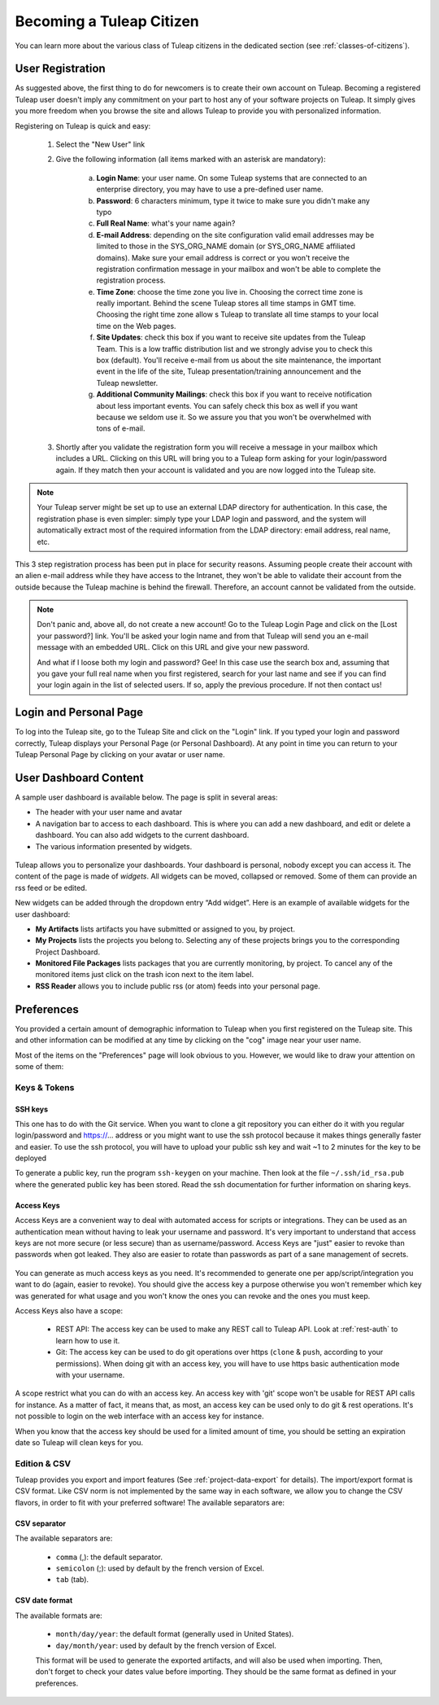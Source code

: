 Becoming a Tuleap Citizen
=========================

You can learn more about the various class of Tuleap citizens in the dedicated section
(see  :ref:`classes-of-citizens`).

User Registration
-----------------

As suggested above, the first thing to do for newcomers is to create their own account
on Tuleap. Becoming a registered Tuleap user doesn't imply any commitment on your part
to host any of your software projects on Tuleap. It simply gives you more freedom when
you browse the site and allows Tuleap to provide you with personalized information.

Registering on Tuleap is quick and easy:

    1. Select the "New User" link

    2. Give the following information (all items marked with an asterisk are
       mandatory):

        a. **Login Name**: your user name. On some Tuleap systems that
           are connected to an enterprise directory, you may have to use a
           pre-defined user name.

        b. **Password**: 6 characters minimum, type it twice to make sure you
           didn't make any typo

        c. **Full Real Name**: what's your name again?

        d. **E-mail Address**: depending on the site configuration valid email
           addresses may be limited to those in the SYS\_ORG\_NAME domain (or
           SYS\_ORG\_NAME affiliated domains). Make sure your email address is
           correct or you won't receive the registration confirmation message in
           your mailbox and won't be able to complete the registration process.

        e. **Time Zone**: choose the time zone you live in. Choosing the correct
           time zone is really important. Behind the scene Tuleap
           stores all time stamps in GMT time. Choosing the right time zone allow s
           Tuleap to translate all time stamps to your local time on
           the Web pages.

        f. **Site Updates**: check this box if you want to receive site updates
           from the Tuleap Team. This is a low traffic distribution
           list and we strongly advise you to check this box (default). You'll
           receive e-mail from us about the site maintenance, the important event
           in the life of the site, Tuleap presentation/training
           announcement and the Tuleap newsletter.

        g. **Additional Community Mailings**: check this box if you want to receive
           notification about less important events. You can safely check this box
           as well if you want because we seldom use it. So we assure you that you
           won't be overwhelmed with tons of e-mail.

    3. Shortly after you validate the registration form you will receive a
       message in your mailbox which includes a URL. Clicking on this URL will
       bring you to a Tuleap form asking for your login/password
       again. If they match then your account is validated and you are now
       logged into the Tuleap site.

.. NOTE::

    Your Tuleap server might be set up to use an external
    LDAP directory for authentication. In this case, the registration
    phase is even simpler: simply type your LDAP login and password, and
    the system will automatically extract most of the required
    information from the LDAP directory: email address, real name, etc.

This 3 step registration process has been put in place for security
reasons. Assuming people create their account with an alien e-mail
address while they have access to the Intranet, they won't be able to
validate their account from the outside because the Tuleap
machine is behind the firewall. Therefore, an account cannot be
validated from the outside.

.. NOTE::

    Don't panic and, above all, do not create a new account! Go to the
    Tuleap Login Page and click on the [Lost your password?]
    link. You'll be asked your login name and from that
    Tuleap will send you an e-mail message with an embedded
    URL. Click on this URL and give your new password.

    And what if I loose both my login and password? Gee! In this case
    use the search box and, assuming that you gave your full real name
    when you first registered, search for your last name and see if you
    can find your login again in the list of selected users. If so,
    apply the previous procedure. If not then contact us!

.. _login-and-personal-page:

Login and Personal Page
-----------------------

To log into the Tuleap site, go to the Tuleap
Site and click on the "Login" link. If you typed your login and password correctly,
Tuleap displays your Personal Page (or Personal
Dashboard). At any point in time you can return to your
Tuleap Personal Page by clicking on your avatar or user name.

User Dashboard Content
-----------------------

A sample user dashboard is available below. The page is split in several areas:

-  The header with your user name and avatar
-  A navigation bar to access to each dashboard. This is where you can add a new dashboard, and edit or delete a dashboard.
   You can also add widgets to the current dashboard.
-  The various information presented by widgets.

.. figure:: ../images/screenshots/user-dashboards.png
   :align: center
   :alt: An example of user dashboard
   :name: An example of user dashboard


Tuleap allows you to personalize your dashboards. Your dashboard is personal, nobody except you can access it.
The content of the page is made of *widgets*. All widgets can be moved, collapsed or removed.
Some of them can provide an rss feed or be edited.

New widgets can be added through the dropdown entry “Add widget”. Here is an example of available widgets for the user dashboard:

-  **My Artifacts** lists artifacts you have submitted or assigned to
   you, by project.

-  **My Projects** lists the projects you belong to. Selecting any of
   these projects brings you to the corresponding Project Dashboard.

-  **Monitored File Packages** lists packages that you are currently
   monitoring, by project. To cancel any of the monitored items just
   click on the trash icon next to the item label.

-  **RSS Reader** allows you to include public rss (or atom) feeds into
   your personal page.

.. _account-maintenance:

Preferences
-----------

You provided a certain amount of demographic information to
Tuleap when you first registered on the Tuleap
site. This and other information can be modified at any time by
clicking on the "cog" image near your user name.

Most of the items on the "Preferences" page will look obvious to
you. However, we would like to draw your attention on some of them:

Keys & Tokens
`````````````

SSH keys
~~~~~~~~

This one has to do with the Git service. When you want to
clone a git repository you can either do it with you regular login/password
and https://... address or you might want to use the ssh protocol because
it makes things generally faster and easier. To use the ssh protocol, you will
have to upload your public ssh key and wait ~1 to 2 minutes for the key to
be deployed

To generate a public key, run the program ``ssh-keygen`` on your machine.
Then look at the file ``~/.ssh/id_rsa.pub`` where the generated public key has been stored.
Read the ssh documentation for further information on sharing keys.


.. _access-keys:

Access Keys
~~~~~~~~~~~

Access Keys are a convenient way to deal with automated access for scripts or integrations. They can be used as an
authentication mean without having to leak your username and password. It's very important to understand that access keys
are not more secure (or less secure) than as username/password. Access Keys are "just" easier to revoke than passwords
when got leaked. They also are easier to rotate than passwords as part of a sane management of secrets.

.. figure:: ../images/screenshots/account/access-keys.png
   :align: center
   :alt: Modal for access key generation
   :name: Modal for access key generation

You can generate as much access keys as you need. It's recommended to generate one per app/script/integration you want
to do (again, easier to revoke). You should give the access key a purpose otherwise you won't remember which key was generated
for what usage and you won't know the ones you can revoke and the ones you must keep.

Access Keys also have a scope:

  - REST API: The access key can be used to make any REST call to Tuleap API. Look at :ref:`rest-auth` to learn how to use it.
  - Git: The access key can be used to do git operations over https (``clone`` & ``push``, according to your permissions).
    When doing git with an access key, you will have to use https basic authentication mode with your username.

A scope restrict what you can do with an access key. An access key with 'git' scope won't be usable for REST API calls
for instance. As a matter of fact, it means that, as most, an access key can be used only to do git & rest operations.
It's not possible to login on the web interface with an access key for instance.

When you know that the access key should be used for a limited amount of time, you should be setting an expiration date
so Tuleap will clean keys for you.

Edition & CSV
`````````````

Tuleap provides you export and import
features (See :ref:`project-data-export` for details). The import/export format is CSV
format. Like CSV norm is not implemented by the same way in each
software, we allow you to change the CSV flavors, in order to fit
with your preferred software! The available separators are:

CSV separator
~~~~~~~~~~~~~

The available separators are:

   -  ``comma`` (,): the default separator.
   -  ``semicolon`` (;): used by default by the french version of Excel.
   -  ``tab`` (tab).

CSV date format
~~~~~~~~~~~~~~~

The available formats are:

   -  ``month/day/year``: the default format (generally used in United
      States).
   -  ``day/month/year``: used by default by the french version of Excel.

   This format will be used to generate the exported artifacts, and will
   also be used when importing. Then, don't forget to check your dates
   value before importing. They should be the same format as defined in
   your preferences.
